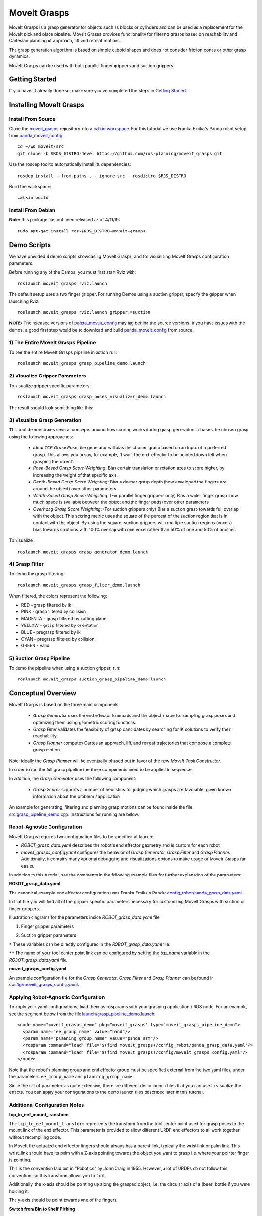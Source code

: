 MoveIt Grasps
=============

.. image:: moveit_grasps.png
   :width: 500pt

MoveIt Grasps is a grasp generator for objects such as blocks or cylinders and can be used as a replacement for the MoveIt pick and place pipeline. MoveIt Grasps provides functionality for filtering grasps based on reachability and Cartesian planning of approach, lift and retreat motions.

The grasp generation algorithm is based on simple cuboid shapes and does not consider friction cones or other grasp dynamics.

MoveIt Grasps can be used with both parallel finger grippers and suction grippers.

Getting Started
---------------
If you haven't already done so, make sure you've completed the steps in `Getting Started <../getting_started/getting_started.html>`_.

Installing MoveIt Grasps
------------------------

Install From Source
^^^^^^^^^^^^^^^^^^^

Clone the `moveit_grasps <https://github.com/ros-planning/moveit_grasps>`_ repository into a `catkin workspace <https://ros-planning.github.io/moveit_tutorials/doc/getting_started/getting_started.html#create-a-catkin-workspace>`_. For this tutorial we use Franka Emika's Panda robot setup from `panda_moveit_config <https://github.com/ros-planning/panda_moveit_config>`_::

    cd ~/ws_moveit/src
    git clone -b $ROS_DISTRO-devel https://github.com/ros-planning/moveit_grasps.git

Use the rosdep tool to automatically install its dependencies::

    rosdep install --from-paths . --ignore-src --rosdistro $ROS_DISTRO

Build the workspace::

    catkin build

Install From Debian
^^^^^^^^^^^^^^^^^^^

**Note:** this package has not been released as of 4/11/19::

    sudo apt-get install ros-$ROS_DISTRO-moveit-grasps

Demo Scripts
------------

We have provided 4 demo scripts showcasing MoveIt Grasps, and for visualizing MoveIt Grasps configuration parameters.

Before running any of the Demos, you must first start Rviz with::

    roslaunch moveit_grasps rviz.launch

The default setup uses a two finger gripper.
For running Demos using a suction gripper, specify the gripper when launching Rviz::

    roslaunch moveit_grasps rviz.launch gripper:=suction

**NOTE:** The released versions of `panda_moveit_config <https://github.com/ros-planning/panda_moveit_config>`_ may lag behind the source versions. If you have issues with the demos, a good first step would be to download and build `panda_moveit_config <https://github.com/ros-planning/panda_moveit_config>`_ from source.

1) The Entire MoveIt Grasps Pipeline
^^^^^^^^^^^^^^^^^^^^^^^^^^^^^^^^^^^^
To see the entire MoveIt Grasps pipeline in action run::

    roslaunch moveit_grasps grasp_pipeline_demo.launch

.. image:: grasp_pipeline_demo.gif
   :width: 500pt


2) Visualize Gripper Parameters
^^^^^^^^^^^^^^^^^^^^^^^^^^^^^^^
To visualize gripper specific parameters::

    roslaunch moveit_grasps grasp_poses_visualizer_demo.launch

The result should look something like this:

.. image:: moveit_grasps_poses.jpg
   :width: 500pt

3) Visualize Grasp Generation
^^^^^^^^^^^^^^^^^^^^^^^^^^^^^

This tool demonstrates several concepts around how scoring works during grasp generation.
It bases the chosen grasp using the following approaches:

 - *Ideal TCP Grasp Pose*: the generator will bias the chosen grasp based on an input of a preferred grasp. This allows you to say, for example, 'I want the end-effector to be pointed down left when grasping the object'.
 - *Pose-Based Grasp Score Weighting*: Bias certain translation or rotation axes to score higher, by increasing the weight of that specific axis.
 - *Depth-Based Grasp Score Weighting*: Bias a deeper grasp depth (how enveloped the fingers are around the object) over other parameters
 - *Width-Based Grasp Score Weighting*: (For parallel finger grippers only) Bias a wider finger grasp (how much space is available between the object and the finger pads) over other parameters
 - *Overhang Grasp Score Weighting*: (For suction grippers only) Bias a suction grasp towards full overlap with the object. This scoring metric uses the square of the percent of the suction region that is in contact with the object. By using the square, suction grippers with multiple suction regions (voxels) bias towards solutions with 100% overlap with one voxel rather than 50% of one and 50% of another.

To visualize::

    roslaunch moveit_grasps grasp_generator_demo.launch

.. image:: grasp_generator_demo.png
   :width: 500pt

4) Grasp Filter
^^^^^^^^^^^^^^^
To demo the grasp filtering::

    roslaunch moveit_grasps grasp_filter_demo.launch

When filtered, the colors represent the following:

* RED - grasp filtered by ik
* PINK - grasp filtered by collision
* MAGENTA - grasp filtered by cutting plane
* YELLOW - grasp filtered by orientation
* BLUE - pregrasp filtered by ik
* CYAN - pregrasp filtered by collision
* GREEN - valid

5) Suction Grasp Pipeline
^^^^^^^^^^^^^^^^^^^^^^^^^
To demo the pipeline when using a suction gripper, run::

    roslaunch moveit_grasps suction_grasp_pipeline_demo.launch

Conceptual Overview
-------------------

MoveIt Grasps is based on the three main components:

 - *Grasp Generator* uses the end effector kinematic and the object shape for sampling grasp poses and optimizing them using geometric scoring functions.
 - *Grasp Filter* validates the feasibility of grasp candidates by searching for IK solutions to verify their reachability.
 - *Grasp Planner* computes Cartesian approach, lift, and retreat trajectories that compose a complete grasp motion.

Note: ideally the *Grasp Planner* will be eventually phased out in favor of the new *MoveIt Task Constructor*.

In order to run the full grasp pipeline the three components need to be applied in sequence.

In addition, the *Grasp Generator* uses the following component:

 - *Grasp Scorer* supports a number of heuristics for judging which grasps are favorable, given known information about the problem / application

An example for generating, filtering and planning grasp motions can be found inside the file `src/grasp_pipeline_demo.cpp  <https://github.com/ros-planning/moveit_grasps/blob/melodic-devel/src/demo/grasp_pipeline_demo.cpp>`_. Instructions for running are below.

Robot-Agnostic Configuration
^^^^^^^^^^^^^^^^^^^^^^^^^^^^

MoveIt Grasps requires two configuration files to be specified at launch:

- *ROBOT_grasp_data.yaml* describes the robot's end effector geometry and is custom for each robot
- *moveit_grasps_config.yaml* configures the behavior of *Grasp Generator*, *Grasp Filter* and *Grasp Planner*. Additionally, it contains many optional debugging and visualizations options to make usage of MoveIt Grasps far easier.

In addition to this tutorial, see the comments in the following example files for further explanation of the parameters:

**ROBOT_grasp_data.yaml**

The canonical example end effector configuration uses Franka Emika's Panda: `config_robot/panda_grasp_data.yaml <https://github.com/ros-planning/moveit_grasps/blob/melodic-devel/config_robot/panda_grasp_data.yaml>`_.

In that file you will find all of the gripper specific parameters necessary for customizing MoveIt Grasps with suction or finger grippers.

Illustration diagrams for the parameters inside *ROBOT_grasp_data.yaml* file

1) Finger gripper parameters

.. image:: finger_gripper_explanation.jpg
   :width: 500pt

2) Suction gripper parameters

.. image:: suction_gripper_explanation.jpg
   :width: 500pt

``*`` These variables can be directly configured in the *ROBOT_grasp_data.yaml* file.

``**`` The name of your tool center point link can be configured by setting the *tcp_name* variable in the *ROBOT_grasp_data.yaml* file.

**moveit_grasps_config.yaml**

An example configuration file for the *Grasp Generator*, *Grasp Filter* and *Grasp Planner* can be found in `config/moveit_grasps_config.yaml <https://github.com/ros-planning/moveit_grasps/blob/melodic-devel/config/moveit_grasps_config.yaml>`_.

Applying Robot-Agnostic Configuration
^^^^^^^^^^^^^^^^^^^^^^^^^^^^^^^^^^^^^

To apply your yaml configurations, load them as rosparams with your grasping application / ROS node.
For an example, see the segment below from the file `launch/grasp_pipeline_demo.launch <https://github.com/ros-planning/moveit_grasps/blob/melodic-devel/launch/grasp_pipeline_demo.launch>`_::

    <node name="moveit_grasps_demo" pkg="moveit_grasps" type="moveit_grasps_pipeline_demo">
      <param name="ee_group_name" value="hand"/>
      <param name="planning_group_name" value="panda_arm"/>
      <rosparam command="load" file="$(find moveit_grasps)/config_robot/panda_grasp_data.yaml"/>
      <rosparam command="load" file="$(find moveit_grasps)/config/moveit_grasps_config.yaml"/>
    </node>

Note that the robot's planning group and end effector group must be specified external from the two yaml files, under the parameters ``ee_group_name`` and ``planning_group_name``.

Since the set of parameters is quite extensive, there are different demo launch files that you can use to visualize the effects. You can apply your configurations to the demo launch files described later in this tutorial.

Additional Configuration Notes
^^^^^^^^^^^^^^^^^^^^^^^^^^^^^^

**tcp_to_eef_mount_transform**

The ``tcp_to_eef_mount_transform`` represents the transform from the tool center point used for grasp poses to the mount link of the end effector.
This parameter is provided to allow different URDF end effectors to all work together without recompiling code.

In MoveIt the actuated end effector fingers should always has a parent link, typically the wrist link or palm link.
This wrist_link should have its palm with a Z-axis pointing towards the object you want to grasp i.e. where your pointer finger is pointing.

This is the convention laid out in "Robotics" by John Craig in 1955.
However, a lot of URDFs do not follow this convention, so this transform allows you to fix it.

Additionally, the x-axis should be pointing up along the grasped object, i.e. the circular axis of a (beer) bottle if you were holding it.

The y-axis should be point towards one of the fingers.

**Switch from Bin to Shelf Picking**

The ``setIdealGraspPoseRPY()`` and ``setIdealGraspPose()`` methods in GraspGenerator can be used to select an ideal grasp orientation for picking.

These methods is used to score grasp candidates favoring grasps that are closer to the desired orientation.

This is useful in applications such as bin and shelf picking where you would want to pick the objects from a bin with a grasp that is vertically alligned and you would want to pick obejects from a shelf with a grasp that is horozontally alligned.

Tested Robots
-------------

* UR5
* Jaco2
* Baxter
* `REEM <http://wiki.ros.org/Robots/REEM>`_
* Panda
